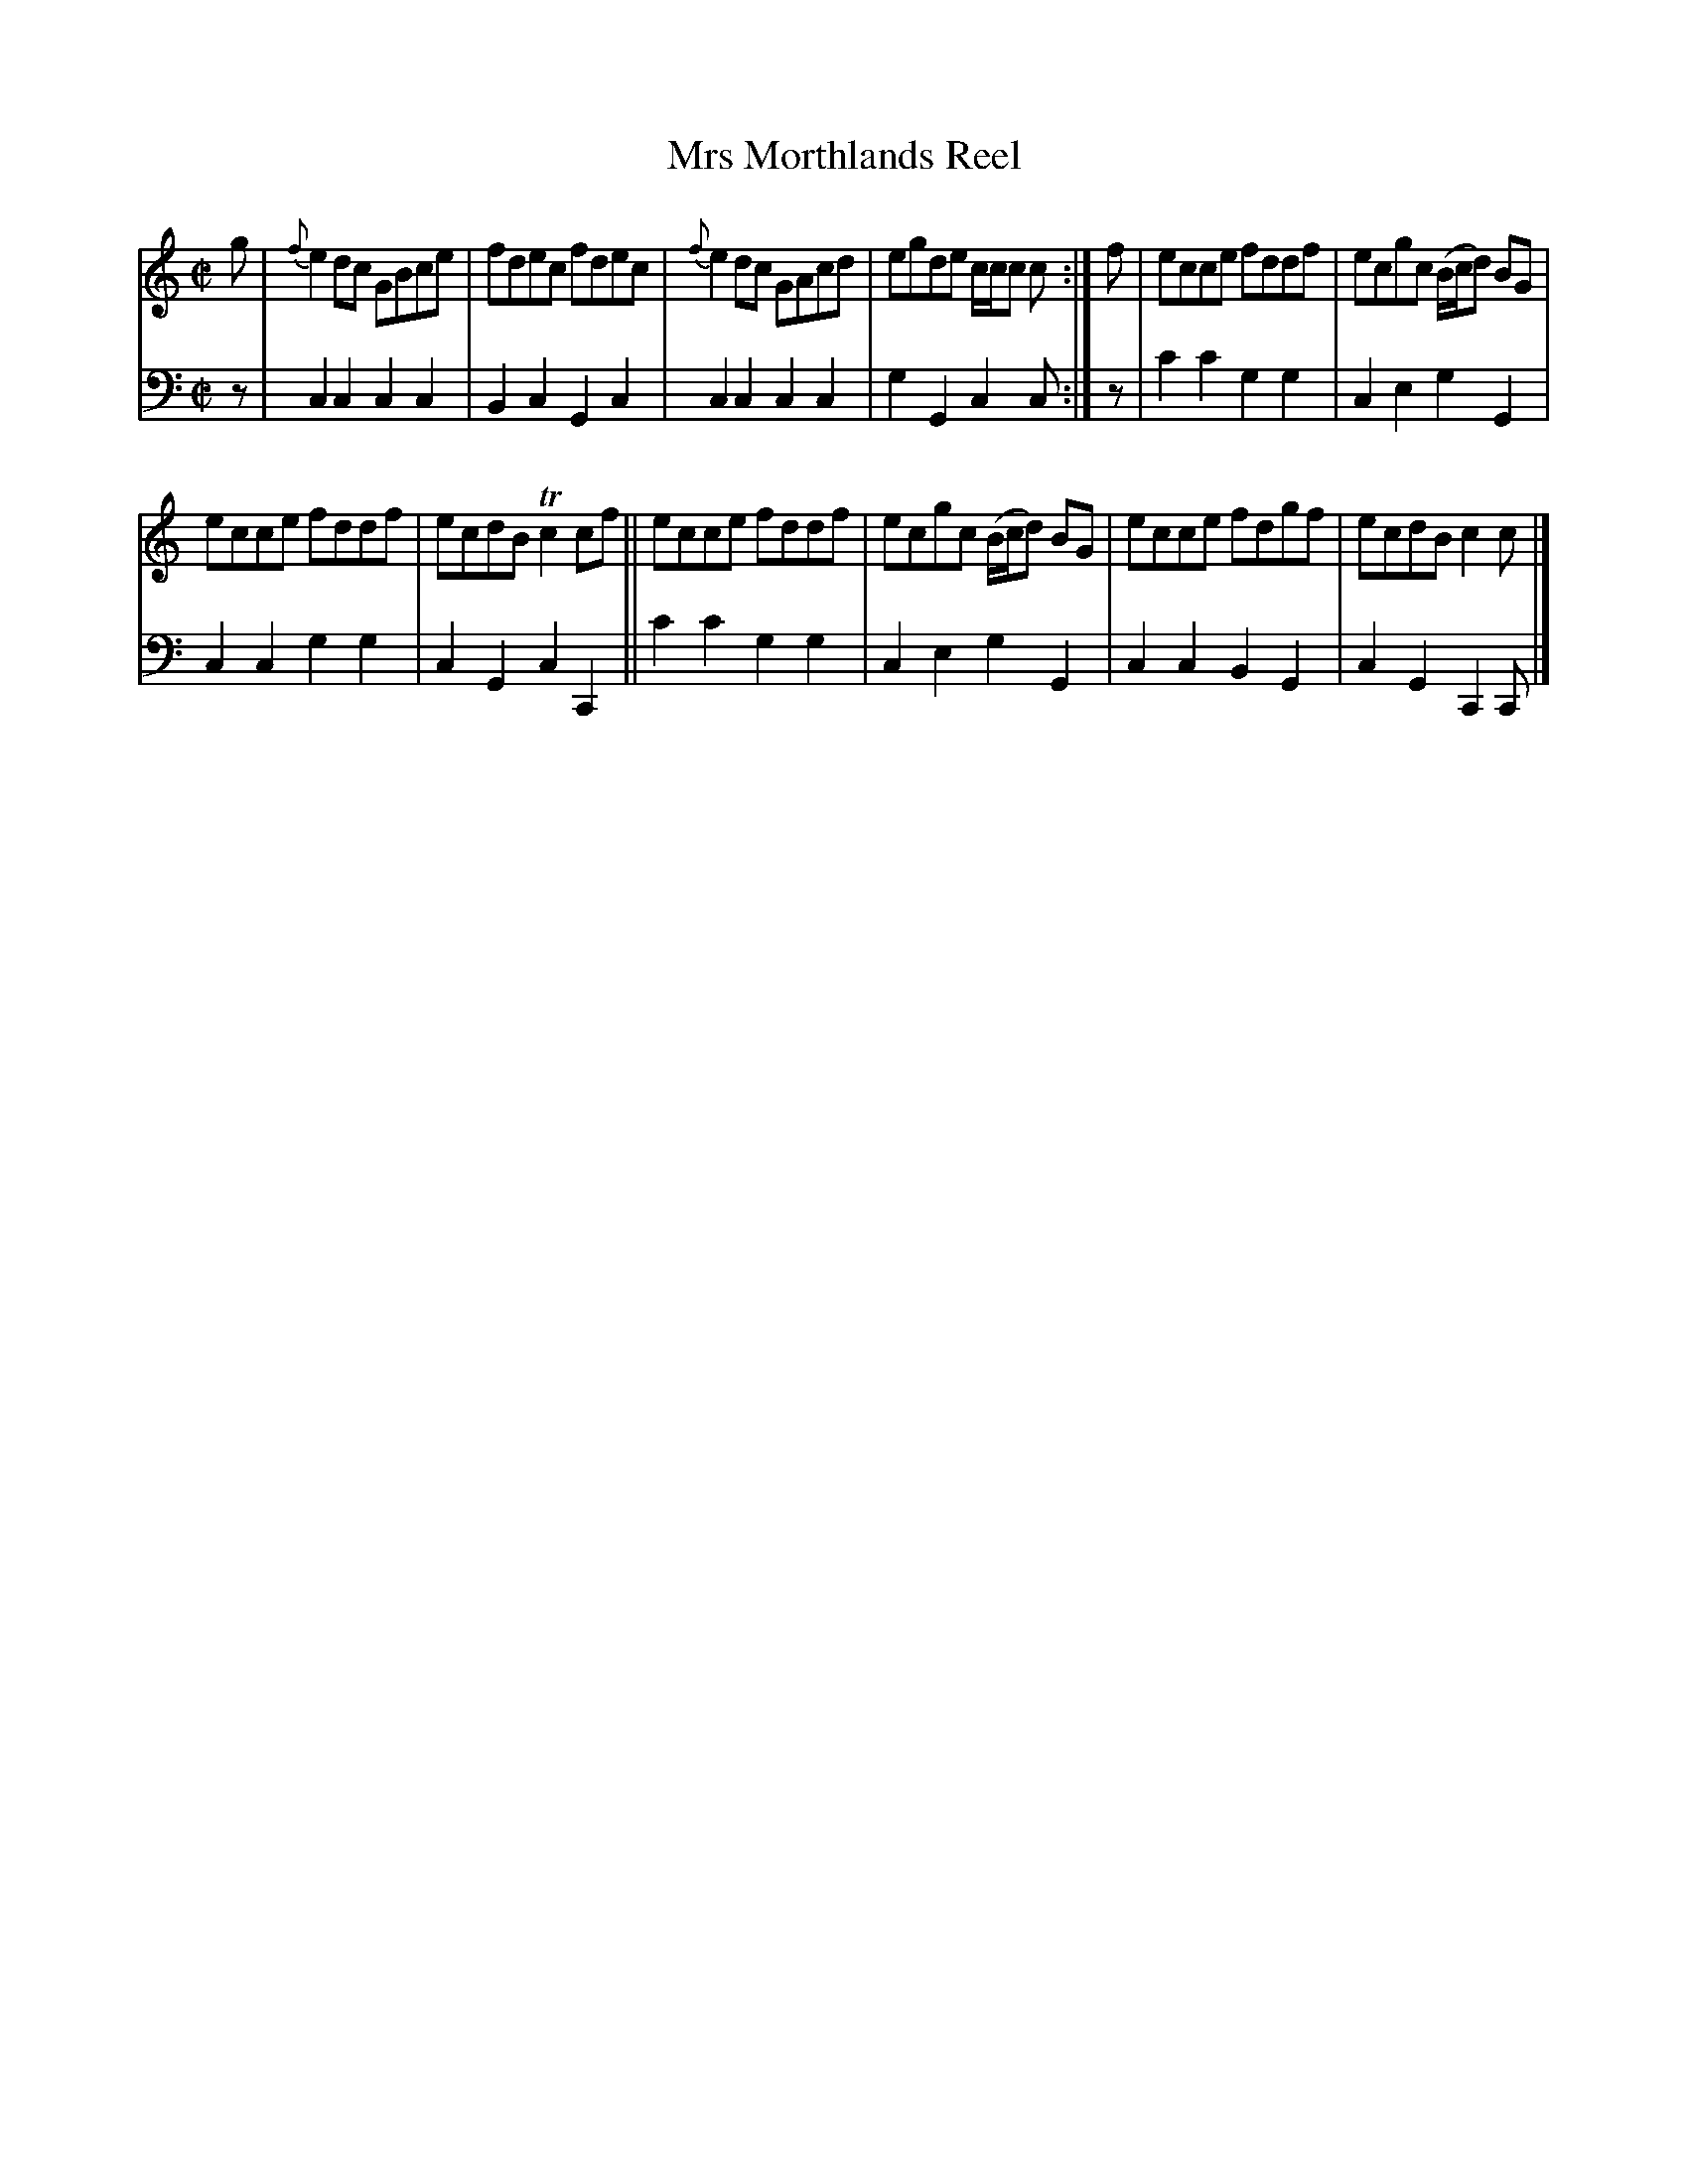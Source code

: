 X: 3283
T: Mrs Morthlands Reel
%R: reel
B: Niel Gow & Sons "A Third Collection of Strathspey Reels, etc." v.3 p.28 #3 (and top 2 staves of p.29)
Z: 2022 John Chambers <jc:trillian.mit.edu>
M: C|
L: 1/8
K: C
% - - - - - - - - - -
% Voice 1 reformatted for 2 8-bar lines.
V: 1 staves=2
g |\
{f}e2dc GBce | fdec fdec | {f}e2dc GAcd | egde c/c/c c :| f | ecce fddf | ecgc (B/c/d) BG |
ecce fddf | ecdB Tc2cf || ecce fddf | ecgc (B/c/d) BG | ecce fdgf | ecdB c2c |]
% - - - - - - - - - -
% Voice 2 preserves the staff layout in the book.
V: 2 clef=bass middle=d
z |
c2c2 c2c2 | B2c2 G2c2 | c2c2 c2c2 | g2G2 c2c :| z | c'2c'2 g2g2 | c2e2
g2G2 | c2c2 g2g2 | c2G2 c2C2 || c'2c'2 g2g2 | c2e2 g2G2 | c2c2 B2G2 | c2G2 C2C |]
